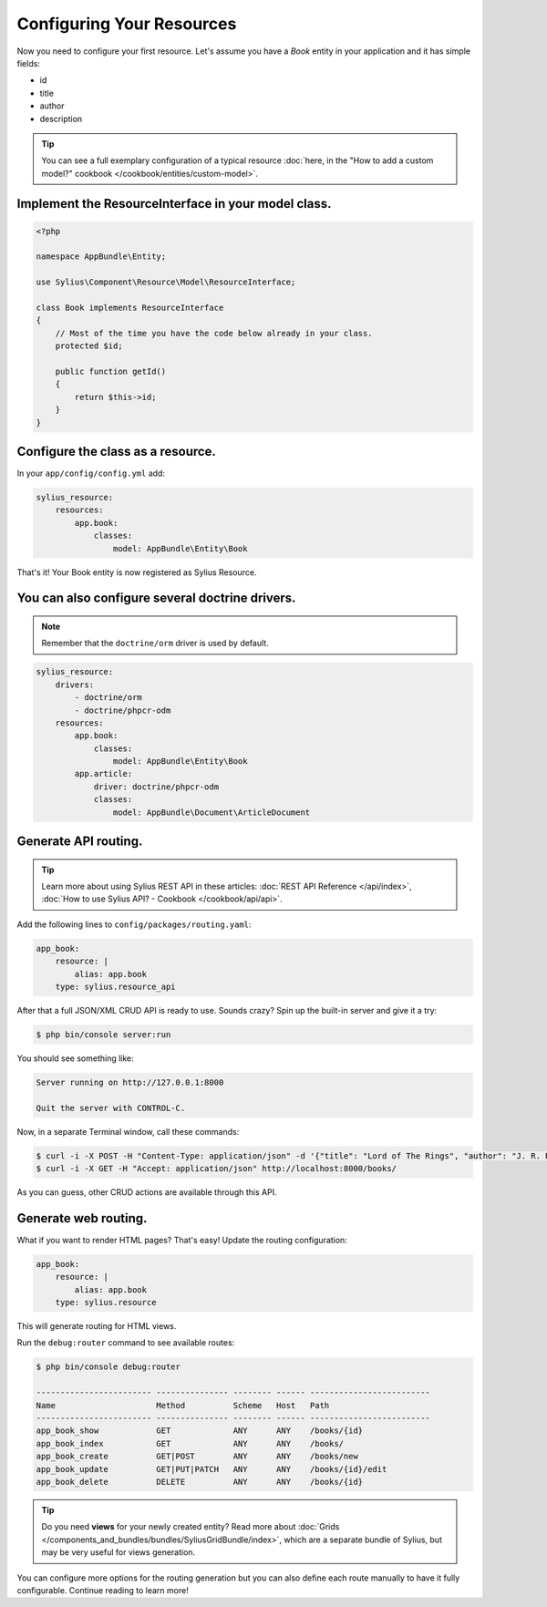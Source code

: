 Configuring Your Resources
==========================

Now you need to configure your first resource. Let's assume you have a *Book* entity in your application and it has simple fields:

* id
* title
* author
* description

.. tip::

    You can see a full exemplary configuration of a typical resource
    :doc:`here, in the "How to add a custom model?" cookbook </cookbook/entities/custom-model>`.

Implement the ResourceInterface in your model class.
----------------------------------------------------

.. code-block:: php

    <?php

    namespace AppBundle\Entity;

    use Sylius\Component\Resource\Model\ResourceInterface;

    class Book implements ResourceInterface
    {
        // Most of the time you have the code below already in your class.
        protected $id;

        public function getId()
        {
            return $this->id;
        }
    }

Configure the class as a resource.
----------------------------------

In your ``app/config/config.yml`` add:

.. code-block:: yaml

    sylius_resource:
        resources:
            app.book:
                classes:
                    model: AppBundle\Entity\Book

That's it! Your Book entity is now registered as Sylius Resource.

You can also configure several doctrine drivers.
------------------------------------------------

.. note::

    Remember that the ``doctrine/orm`` driver is used by default.

.. code-block:: yaml

    sylius_resource:
        drivers:
            - doctrine/orm
            - doctrine/phpcr-odm
        resources:
            app.book:
                classes:
                    model: AppBundle\Entity\Book
            app.article:
                driver: doctrine/phpcr-odm
                classes:
                    model: AppBundle\Document\ArticleDocument

Generate API routing.
---------------------

.. tip::

    Learn more about using Sylius REST API in these articles:
    :doc:`REST API Reference </api/index>`, :doc:`How to use Sylius API? - Cookbook </cookbook/api/api>`.

Add the following lines to ``config/packages/routing.yaml``:

.. code-block:: yaml

    app_book:
        resource: |
            alias: app.book
        type: sylius.resource_api

After that a full JSON/XML CRUD API is ready to use.
Sounds crazy? Spin up the built-in server and give it a try:

.. code-block:: bash

    $ php bin/console server:run

You should see something like:

.. code-block:: bash

    Server running on http://127.0.0.1:8000

    Quit the server with CONTROL-C.

Now, in a separate Terminal window, call these commands:

.. code-block:: bash

   $ curl -i -X POST -H "Content-Type: application/json" -d '{"title": "Lord of The Rings", "author": "J. R. R. Tolkien", "description": "Amazing!"}' http://localhost:8000/books/
   $ curl -i -X GET -H "Accept: application/json" http://localhost:8000/books/

As you can guess, other CRUD actions are available through this API.

Generate web routing.
---------------------

What if you want to render HTML pages? That's easy! Update the routing configuration:

.. code-block:: yaml

    app_book:
        resource: |
            alias: app.book
        type: sylius.resource

This will generate routing for HTML views.

Run the ``debug:router`` command to see available routes:

.. code-block:: bash

    $ php bin/console debug:router

    ------------------------ --------------- -------- ------ -------------------------
    Name                     Method          Scheme   Host   Path
    ------------------------ --------------- -------- ------ -------------------------
    app_book_show            GET             ANY      ANY    /books/{id}
    app_book_index           GET             ANY      ANY    /books/
    app_book_create          GET|POST        ANY      ANY    /books/new
    app_book_update          GET|PUT|PATCH   ANY      ANY    /books/{id}/edit
    app_book_delete          DELETE          ANY      ANY    /books/{id}

.. tip::

    Do you need **views** for your newly created entity? Read more about :doc:`Grids </components_and_bundles/bundles/SyliusGridBundle/index>`,
    which are a separate bundle of Sylius, but may be very useful for views generation.

You can configure more options for the routing generation but you can also define each route manually to have it fully configurable.
Continue reading to learn more!
